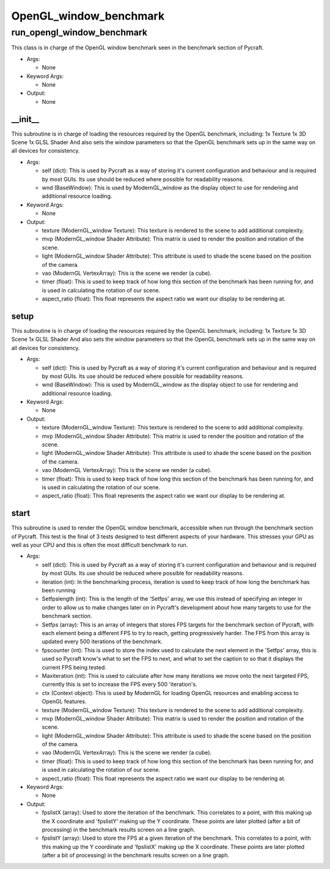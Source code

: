 OpenGL_window_benchmark
==========

----------
run_opengl_window_benchmark
----------
This class is in charge of the OpenGL window benchmark seen in the benchmark section of Pycraft.

* Args:

  * None

* Keyword Args:

  * None

* Output:

  * None

__init__
__________
This subroutine is in charge of loading the resources required by the OpenGL benchmark, including: 1x Texture 1x 3D Scene 1x GLSL Shader And also sets the window parameters so that the OpenGL benchmark sets up in the same way on all devices for consistency.

* Args:

  * self (dict): This is used by Pycraft as a way of storing it's current configuration and behaviour and is required by most GUIs. Its use should be reduced where possible for readability reasons.

  * wnd (BaseWindow): This is used by ModernGL_window as the display object to use for rendering and additional resource loading.

* Keyword Args:

  * None

* Output:

  * texture (ModernGL_window Texture): This texture is rendered to the scene to add additional complexity.

  * mvp (ModernGL_window Shader Attribute): This matrix is used to render the position and rotation of the scene.

  * light (ModernGL_window Shader Attribute): This attribute is used to shade the scene based on the position of the camera.

  * vao (ModernGL VertexArray): This is the scene we render (a cube).

  * timer (float): This is used to keep track of how long this section of the benchmark has been running for, and is used in calculating the rotation of our scene.

  * aspect_ratio (float): This float represents the aspect ratio we want our display to be rendering at.

setup
__________
This subroutine is in charge of loading the resources required by the OpenGL benchmark, including: 1x Texture 1x 3D Scene 1x GLSL Shader And also sets the window parameters so that the OpenGL benchmark sets up in the same way on all devices for consistency.

* Args:

  * self (dict): This is used by Pycraft as a way of storing it's current configuration and behaviour and is required by most GUIs. Its use should be reduced where possible for readability reasons.

  * wnd (BaseWindow): This is used by ModernGL_window as the display object to use for rendering and additional resource loading.

* Keyword Args:

  * None

* Output:

  * texture (ModernGL_window Texture): This texture is rendered to the scene to add additional complexity.

  * mvp (ModernGL_window Shader Attribute): This matrix is used to render the position and rotation of the scene.

  * light (ModernGL_window Shader Attribute): This attribute is used to shade the scene based on the position of the camera.

  * vao (ModernGL VertexArray): This is the scene we render (a cube).

  * timer (float): This is used to keep track of how long this section of the benchmark has been running for, and is used in calculating the rotation of our scene.

  * aspect_ratio (float): This float represents the aspect ratio we want our display to be rendering at.

start
__________
This subroutine is used to render the OpenGL window benchmark, accessible when run through the benchmark section of Pycraft. This test is the final of 3 tests designed to test different aspects of your hardware. This stresses your GPU as well as your CPU and this is often the most difficult benchmark to run.

* Args:

  * self (dict): This is used by Pycraft as a way of storing it's current configuration and behaviour and is required by most GUIs. Its use should be reduced where possible for readability reasons.

  * iteration (int): In the benchmarking process, iteration is used to keep track of how long the benchmark has been running

  * Setfpslength (int): This is the length of the 'Setfps' array, we use this instead of specifying an integer in order to allow us to make changes later on in Pycraft's development about how many targets to use for the benchmark section.

  * Setfps (array): This is an array of integers that stores FPS targets for the benchmark section of Pycraft, with each element being a different FPS to try to reach, getting progressively harder. The FPS from this array is updated every 500 iterations of the benchmark.

  * fpscounter (int): This is used to store the index used to calculate the next element in the 'Setfps' array, this is used so Pycraft know's what to set the FPS to next, and what to set the caption to so that it displays the current FPS being tested.

  * Maxiteration (int): This is used to calculate after how many iterations we move onto the next targeted FPS, currently this is set to increase the FPS every 500 'iteration's.

  * ctx (Context object): This is used by ModernGL for loading OpenGL resources and enabling access to OpenGL features.

  * texture (ModernGL_window Texture): This texture is rendered to the scene to add additional complexity.

  * mvp (ModernGL_window Shader Attribute): This matrix is used to render the position and rotation of the scene.

  * light (ModernGL_window Shader Attribute): This attribute is used to shade the scene based on the position of the camera.

  * vao (ModernGL VertexArray): This is the scene we render (a cube).

  * timer (float): This is used to keep track of how long this section of the benchmark has been running for, and is used in calculating the rotation of our scene.

  * aspect_ratio (float): This float represents the aspect ratio we want our display to be rendering at.

* Keyword Args:

  * None

* Output:

  * fpslistX (array): Used to store the iteration of the benchmark. This correlates to a point, with this making up the X coordinate and 'fpslistY' making up the Y coordinate. These points are later plotted (after a bit of processing) in the benchmark results screen on a line graph.

  * fpslistY (array): Used to store the FPS at a given iteration of the benchmark. This correlates to a point, with this making up the Y coordinate and 'fpslistX' making up the X coordinate. These points are later plotted (after a bit of processing) in the benchmark results screen on a line graph.


